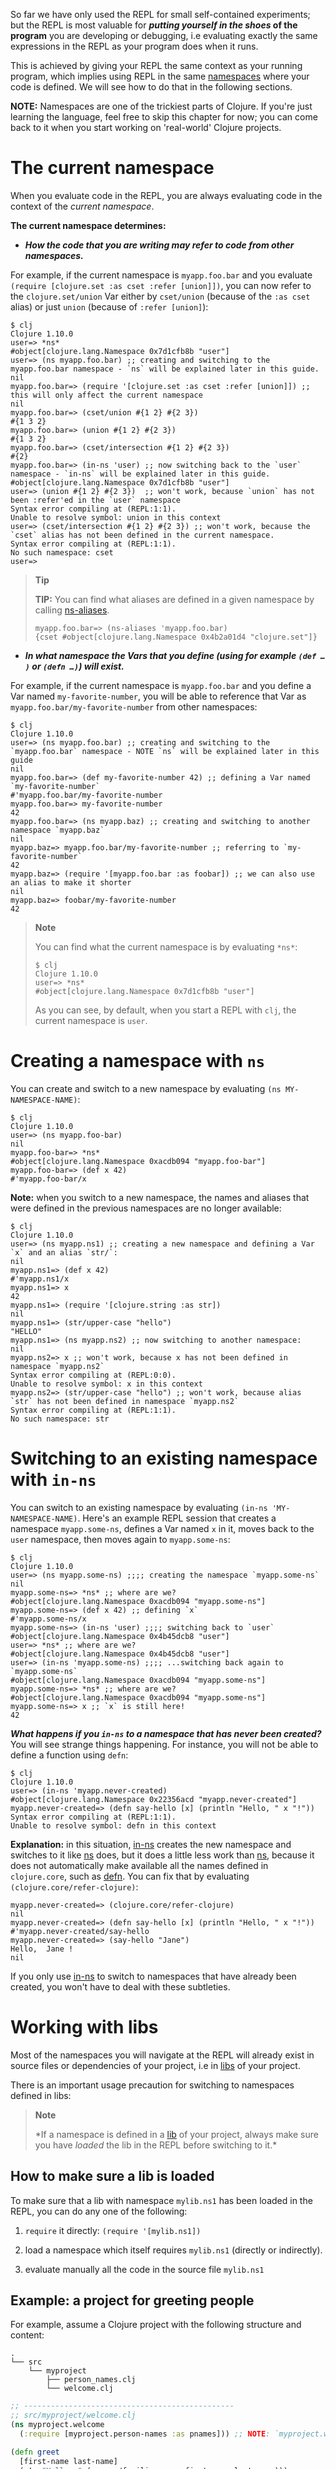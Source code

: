 So far we have only used the REPL for small self-contained experiments;
but the REPL is most valuable for */putting yourself in the shoes/ of
the program* you are developing or debugging, i.e evaluating exactly the
same expressions in the REPL as your program does when it runs.

This is achieved by giving your REPL the same context as your running
program, which implies using REPL in the same
[[file:xref/../../../reference/namespaces.xml][namespaces]] where your
code is defined. We will see how to do that in the following sections.

*NOTE:* Namespaces are one of the trickiest parts of Clojure. If you're
just learning the language, feel free to skip this chapter for now; you
can come back to it when you start working on 'real-world' Clojure
projects.

* The current namespace
  :PROPERTIES:
  :CUSTOM_ID: _the_current_namespace
  :END:

When you evaluate code in the REPL, you are always evaluating code in
the context of the /current namespace/.

*The current namespace determines:*

-  */How the code that you are writing may refer to code from other
   namespaces./*

For example, if the current namespace is =myapp.foo.bar= and you
evaluate =(require [clojure.set :as cset :refer [union]])=, you can now
refer to the =clojure.set/union= Var either by =cset/union= (because of
the =:as cset= alias) or just =union= (because of =:refer [union]=):

#+BEGIN_EXAMPLE
    $ clj
    Clojure 1.10.0
    user=> *ns*
    #object[clojure.lang.Namespace 0x7d1cfb8b "user"]
    user=> (ns myapp.foo.bar) ;; creating and switching to the myapp.foo.bar namespace - `ns` will be explained later in this guide.
    nil
    myapp.foo.bar=> (require '[clojure.set :as cset :refer [union]]) ;; this will only affect the current namespace
    nil
    myapp.foo.bar=> (cset/union #{1 2} #{2 3})
    #{1 3 2}
    myapp.foo.bar=> (union #{1 2} #{2 3})
    #{1 3 2}
    myapp.foo.bar=> (cset/intersection #{1 2} #{2 3})
    #{2}
    myapp.foo.bar=> (in-ns 'user) ;; now switching back to the `user` namespace - `in-ns` will be explained later in this guide.
    #object[clojure.lang.Namespace 0x7d1cfb8b "user"]
    user=> (union #{1 2} #{2 3})  ;; won't work, because `union` has not been :refer'ed in the `user` namespace
    Syntax error compiling at (REPL:1:1).
    Unable to resolve symbol: union in this context
    user=> (cset/intersection #{1 2} #{2 3}) ;; won't work, because the `cset` alias has not been defined in the current namespace.
    Syntax error compiling at (REPL:1:1).
    No such namespace: cset
    user=>
#+END_EXAMPLE

#+BEGIN_QUOTE
  *Tip*

  *TIP:* You can find what aliases are defined in a given namespace by
  calling
  [[https://clojuredocs.org/clojure.core/ns-aliases][ns-aliases]].

  #+BEGIN_EXAMPLE
      myapp.foo.bar=> (ns-aliases 'myapp.foo.bar)
      {cset #object[clojure.lang.Namespace 0x4b2a01d4 "clojure.set"]}
  #+END_EXAMPLE
#+END_QUOTE

-  */In what namespace the Vars that you define (using for example
   =(def …​)= or =(defn …​)=) will exist./*

For example, if the current namespace is =myapp.foo.bar= and you define
a Var named =my-favorite-number=, you will be able to reference that Var
as =myapp.foo.bar/my-favorite-number= from other namespaces:

#+BEGIN_EXAMPLE
    $ clj
    Clojure 1.10.0
    user=> (ns myapp.foo.bar) ;; creating and switching to the `myapp.foo.bar` namespace - NOTE `ns` will be explained later in this guide
    nil
    myapp.foo.bar=> (def my-favorite-number 42) ;; defining a Var named `my-favorite-number`
    #'myapp.foo.bar/my-favorite-number
    myapp.foo.bar=> my-favorite-number
    42
    myapp.foo.bar=> (ns myapp.baz) ;; creating and switching to another namespace `myapp.baz`
    nil
    myapp.baz=> myapp.foo.bar/my-favorite-number ;; referring to `my-favorite-number`
    42
    myapp.baz=> (require '[myapp.foo.bar :as foobar]) ;; we can also use an alias to make it shorter
    nil
    myapp.baz=> foobar/my-favorite-number
    42
#+END_EXAMPLE

#+BEGIN_QUOTE
  *Note*

  You can find what the current namespace is by evaluating =*ns*=:

  #+BEGIN_EXAMPLE
      $ clj
      Clojure 1.10.0
      user=> *ns*
      #object[clojure.lang.Namespace 0x7d1cfb8b "user"]
  #+END_EXAMPLE

  As you can see, by default, when you start a REPL with =clj=, the
  current namespace is =user=.
#+END_QUOTE

* Creating a namespace with =ns=
  :PROPERTIES:
  :CUSTOM_ID: _creating_a_namespace_with_literal_ns_literal
  :END:

You can create and switch to a new namespace by evaluating
=(ns MY-NAMESPACE-NAME)=:

#+BEGIN_EXAMPLE
    $ clj
    Clojure 1.10.0
    user=> (ns myapp.foo-bar)
    nil
    myapp.foo-bar=> *ns*
    #object[clojure.lang.Namespace 0xacdb094 "myapp.foo-bar"]
    myapp.foo-bar=> (def x 42)
    #'myapp.foo-bar/x
#+END_EXAMPLE

*Note:* when you switch to a new namespace, the names and aliases that
were defined in the previous namespaces are no longer available:

#+BEGIN_EXAMPLE
    $ clj
    Clojure 1.10.0
    user=> (ns myapp.ns1) ;; creating a new namespace and defining a Var `x` and an alias `str/`:
    nil
    myapp.ns1=> (def x 42)
    #'myapp.ns1/x
    myapp.ns1=> x
    42
    myapp.ns1=> (require '[clojure.string :as str])
    nil
    myapp.ns1=> (str/upper-case "hello")
    "HELLO"
    myapp.ns1=> (ns myapp.ns2) ;; now switching to another namespace:
    nil
    myapp.ns2=> x ;; won't work, because x has not been defined in namespace `myapp.ns2`
    Syntax error compiling at (REPL:0:0).
    Unable to resolve symbol: x in this context
    myapp.ns2=> (str/upper-case "hello") ;; won't work, because alias `str` has not been defined in namespace `myapp.ns2`
    Syntax error compiling at (REPL:1:1).
    No such namespace: str
#+END_EXAMPLE

* Switching to an existing namespace with =in-ns=
  :PROPERTIES:
  :CUSTOM_ID: _switching_to_an_existing_namespace_with_literal_in_ns_literal
  :END:

You can switch to an existing namespace by evaluating
=(in-ns 'MY-NAMESPACE-NAME)=. Here's an example REPL session that
creates a namespace =myapp.some-ns=, defines a Var named =x= in it,
moves back to the =user= namespace, then moves again to =myapp.some-ns=:

#+BEGIN_EXAMPLE
    $ clj
    Clojure 1.10.0
    user=> (ns myapp.some-ns) ;;;; creating the namespace `myapp.some-ns`
    nil
    myapp.some-ns=> *ns* ;; where are we?
    #object[clojure.lang.Namespace 0xacdb094 "myapp.some-ns"]
    myapp.some-ns=> (def x 42) ;; defining `x`
    #'myapp.some-ns/x
    myapp.some-ns=> (in-ns 'user) ;;;; switching back to `user`
    #object[clojure.lang.Namespace 0x4b45dcb8 "user"]
    user=> *ns* ;; where are we?
    #object[clojure.lang.Namespace 0x4b45dcb8 "user"]
    user=> (in-ns 'myapp.some-ns) ;;;; ...switching back again to `myapp.some-ns`
    #object[clojure.lang.Namespace 0xacdb094 "myapp.some-ns"]
    myapp.some-ns=> *ns* ;; where are we?
    #object[clojure.lang.Namespace 0xacdb094 "myapp.some-ns"]
    myapp.some-ns=> x ;; `x` is still here!
    42
#+END_EXAMPLE

*/What happens if you =in-ns= to a namespace that has never been
created?/* You will see strange things happening. For instance, you will
not be able to define a function using =defn=:

#+BEGIN_EXAMPLE
    $ clj
    Clojure 1.10.0
    user=> (in-ns 'myapp.never-created)
    #object[clojure.lang.Namespace 0x22356acd "myapp.never-created"]
    myapp.never-created=> (defn say-hello [x] (println "Hello, " x "!"))
    Syntax error compiling at (REPL:1:1).
    Unable to resolve symbol: defn in this context
#+END_EXAMPLE

*Explanation:* in this situation,
[[https://clojure.github.io/clojure/clojure.core-api.html#clojure.core/in-ns][in-ns]]
creates the new namespace and switches to it like
[[https://clojure.github.io/clojure/clojure.core-api.html#clojure.core/ns][ns]]
does, but it does a little less work than
[[https://clojure.github.io/clojure/clojure.core-api.html#clojure.core/ns][ns]],
because it does not automatically make available all the names defined
in =clojure.core=, such as
[[https://clojure.github.io/clojure/clojure.core-api.html#clojure.core/defn][defn]].
You can fix that by evaluating =(clojure.core/refer-clojure)=:

#+BEGIN_EXAMPLE
    myapp.never-created=> (clojure.core/refer-clojure)
    nil
    myapp.never-created=> (defn say-hello [x] (println "Hello, " x "!"))
    #'myapp.never-created/say-hello
    myapp.never-created=> (say-hello "Jane")
    Hello,  Jane !
    nil
#+END_EXAMPLE

If you only use
[[https://clojure.github.io/clojure/clojure.core-api.html#clojure.core/in-ns][in-ns]]
to switch to namespaces that have already been created, you won't have
to deal with these subtleties.

* Working with libs
  :PROPERTIES:
  :CUSTOM_ID: _working_with_libs
  :END:

Most of the namespaces you will navigate at the REPL will already exist
in source files or dependencies of your project, i.e in
[[file:xref/../../../reference/libs.xml][libs]] of your project.

There is an important usage precaution for switching to namespaces
defined in libs:

#+BEGIN_QUOTE
  *Note*

  *If a namespace is defined in a
  [[file:xref/../../../reference/libs.xml][lib]] of your project, always
  make sure you have /loaded/ the lib in the REPL before switching to
  it.*
#+END_QUOTE

** How to make sure a lib is loaded
   :PROPERTIES:
   :CUSTOM_ID: how-to-make-sure-a-lib-is-loaded
   :END:

To make sure that a lib with namespace =mylib.ns1= has been loaded in
the REPL, you can do any one of the following:

1. =require= it directly: =(require '[mylib.ns1])=

2. load a namespace which itself requires =mylib.ns1= (directly or
   indirectly).

3. evaluate manually all the code in the source file =mylib.ns1=

** Example: a project for greeting people
   :PROPERTIES:
   :CUSTOM_ID: _example_a_project_for_greeting_people
   :END:

For example, assume a Clojure project with the following structure and
content:

#+BEGIN_EXAMPLE
    .
    └── src
        └── myproject
            ├── person_names.clj
            └── welcome.clj
#+END_EXAMPLE

#+BEGIN_SRC clojure
    ;; -----------------------------------------------
    ;; src/myproject/welcome.clj
    (ns myproject.welcome
      (:require [myproject.person-names :as pnames])) ;; NOTE: `myproject.welcome` requires `myproject.person-names`

    (defn greet
      [first-name last-name]
      (str "Hello, " (pnames/familiar-name first-name last-name)))


    ;; -----------------------------------------------
    ;; src/myproject/person_names.clj
    (ns myproject.person-names
      (:require [clojure.string :as str]))

    (def nicknames
      {"Robert"     "Bob"
       "Abigail"    "Abbie"
       "William"    "Bill"
       "Jacqueline" "Jackie"})

    (defn familiar-name
      "What to call someone you may be familiar with."
      [first-name last-name]
      (let [fname (str/capitalize first-name)
            lname (str/capitalize last-name)]
        (or
          (get nicknames fname)
          (str fname " " lname))))
#+END_SRC

Here are 3 ways to make sure =myproject.person-names= is loaded:

#+BEGIN_EXAMPLE
    $ clj ## APPROACH 1: requiring myproject.person-names directly
    Clojure 1.10.0
    user=> (require '[myproject.person-names])
    nil
    user=> myproject.person-names/nicknames ;; checking that the myproject.person-names was loaded.
    {"Robert" "Bob", "Abigail" "Abbie", "William" "Bill", "Jacqueline" "Jackie"}
#+END_EXAMPLE

#+BEGIN_EXAMPLE
    $ clj ## APPROACH 2: requiring myproject.welcome, which itself requires myproject.person-names
    Clojure 1.10.0
    user=> (require '[myproject.welcome])
    nil
    user=> myproject.person-names/nicknames ;; checking that the myproject.person-names was loaded.
    {"Robert" "Bob", "Abigail" "Abbie", "William" "Bill", "Jacqueline" "Jackie"}
#+END_EXAMPLE

#+BEGIN_EXAMPLE
    $ clj ## APPROACH 3: manually copying the code of myproject.person-names in the REPL.
    Clojure 1.10.0
    (ns myproject.person-names
      (:require [clojure.string :as str]))

    (def nicknames
      {"Robert"     "Bob"
       "Abigail"    "Abbie"
       "William"    "Bill"
       "Jacqueline" "Jackie"})

    (defn familiar-name
      "What to call someone you may be familiar with."
      [first-name last-name]
      (let [fname (str/capitalize first-name)
            lname (str/capitalize last-name)]
        (or
          (get nicknames fname)
          (str fname " " lname))))
    nil
    myproject.person-names=> myproject.person-names=> #'myproject.person-names/nicknames
    myproject.person-names=> myproject.person-names=> #'myproject.person-names/familiar-name
    myproject.person-names=> myproject.person-names/nicknames ;; checking that the myproject.person-names was loaded.
    {"Robert" "Bob", "Abigail" "Abbie", "William" "Bill", "Jacqueline" "Jackie"}
#+END_EXAMPLE

#+BEGIN_QUOTE
  *Tip*

  *TIP:* you can see (among other things) what libs get loaded by using
  the =:verbose= tag in =require=:

  #+BEGIN_EXAMPLE
      $ clj
      Clojure 1.10.0
      user=> (require '[myproject.welcome] :verbose)
      (clojure.core/load "/myproject/welcome")
      (clojure.core/in-ns 'clojure.core.specs.alpha)
      (clojure.core/alias 's 'clojure.spec.alpha)
      (clojure.core/load "/myproject/person_names")
      (clojure.core/in-ns 'myproject.person-names)
      (clojure.core/alias 'str 'clojure.string)
      (clojure.core/in-ns 'myproject.welcome)
      (clojure.core/alias 'pnames 'myproject.person-names)
      nil
  #+END_EXAMPLE
#+END_QUOTE

** How things can go wrong
   :PROPERTIES:
   :CUSTOM_ID: _how_things_can_go_wrong
   :END:

Continuing with the above example project, here is a REPL session
showing how things can go wrong if you switch to a lib namespace without
loading it first:

#+BEGIN_EXAMPLE
    $ clj
    Clojure 1.10.0
    user=> (ns myproject.person-names)
    nil
    myproject.person-names=> nicknames ;; #'nicknames won't be defined, because the lib has not been loaded.
    Syntax error compiling at (REPL:0:0).
    Unable to resolve symbol: nicknames in this context
    myproject.person-names=> (require '[myproject.person-names]) ;; won't fix the situation, because the namespaces has already been created
    nil
    myproject.person-names=> nicknames
    Syntax error compiling at (REPL:0:0).
    Unable to resolve symbol: nicknames in this context
#+END_EXAMPLE
